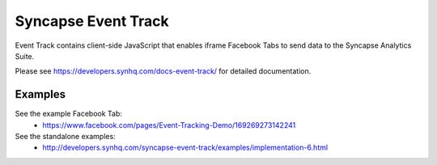 Syncapse Event Track
====================

Event Track contains client-side JavaScript that enables iframe Facebook Tabs to send data to the Syncapse Analytics Suite.

Please see https://developers.synhq.com/docs-event-track/ for detailed documentation.

Examples
--------
See the example Facebook Tab:
   * https://www.facebook.com/pages/Event-Tracking-Demo/169269273142241

See the standalone examples:
   * http://developers.synhq.com/syncapse-event-track/examples/implementation-6.html